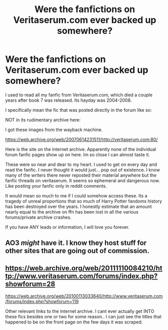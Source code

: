 #+TITLE: Were the fanfictions on Veritaserum.com ever backed up somewhere?

* Were the fanfictions on Veritaserum.com ever backed up somewhere?
:PROPERTIES:
:Author: HELP_MANBABIESGOTME
:Score: 4
:DateUnix: 1515044022.0
:DateShort: 2018-Jan-04
:FlairText: Fic Search
:END:
I used to read all my fanfic from Veritaserum.com, which died a couple years after book 7 was released. Its hayday was 2004-2008.

I specifically mean the fic that was posted directly in the forum like so:

[[https://i.imgur.com/4Wepr0N.png]]

NOT in its rudimentary archive here:

[[https://i.imgur.com/ks774Sd.png]]

I got these images from the wayback machine.

[[https://web.archive.org/web/20070614231511/http://veritaserum.com:80/]]

Here is the site on the internet archive. Apparently none of the individual forum fanfic pages show up on here. Im so close I can almost taste it.

These were so near and dear to my heart. I used to get on every day and read the fanfic. I never thought it would just... pop out of existence. I know many of the writers there never reposted their material anywhere but the fanfic threads on veritaserum. It seems so ephemeral and dangerous now. Like posting your fanfic only in reddit comments.

It would mean so much to me if I could somehow access these. Its a tragedy of unreal proportions that so much of Harry Potter fandoms history has been destroyed over the years. I honestly estimate that an amount nearly equal to the archive on ffn has been lost in all the various forums/private archive crashes.

If you have ANY leads or information, I will love you forever.


** AO3 /might/ have it. I know they host stuff for other sites that are going out of commission.
:PROPERTIES:
:Score: 2
:DateUnix: 1515102944.0
:DateShort: 2018-Jan-05
:END:


** [[https://web.archive.org/web/20111110084210/http://www.veritaserum.com/forums/index.php?showforum=28]]

[[https://web.archive.org/web/20100113033640/http://www.veritaserum.com/forums/index.php?showforum=119]]

Other relevant links to the internet archive. I cant ever actually get INTO these fics besides one or two for some reason.. I can just see the titles that happened to be on the front page on the few days it was scraped.
:PROPERTIES:
:Author: HELP_MANBABIESGOTME
:Score: 1
:DateUnix: 1515045212.0
:DateShort: 2018-Jan-04
:END:
